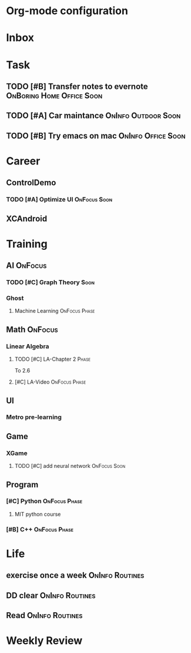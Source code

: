* Org-mode configuration
#+STARTUP: overview 
#+TAGS:  { OnFocus(f) OnInfo(i) OnBoring(b) }
#+TAGS:  Home(h) Office(o) Outdoor(u) 
#+TAGS:  { Soon(s) Phase(p) Routines(r) Someday/Maybe(m) }
#+SEQ_TODO: TODO(t) Block(b@) | Done(d!) Canceled(c@) 
#+COLUMNS: %20ITEM  %5PRIORITY %10TODO %65TAGS   


* Inbox

* Task
** TODO [#B] Transfer notes to evernote		  :OnBoring:Home:Office:Soon:
   SCHEDULED: <2013-09-09 一>
** TODO [#A] Car maintance				:OnInfo:Outdoor:Soon:

** TODO [#B] Try emacs on mac				 :OnInfo:Office:Soon:
   SCHEDULED: <2013-09-09 一>
* Career
** ControlDemo
*** TODO [#A] Optimize UI                                      :OnFocus:Soon:
    DEADLINE: <2013-09-10 二 16:00>
** XCAndroid

* Training
** AI                                                               :OnFocus:
*** TODO [#C] Graph Theory                                             :Soon:
    SCHEDULED: <2013-09-09 一>
*** Ghost
**** Machine Learning 					      :OnFocus:Phase:
** Math                                                             :OnFocus:
*** Linear Algebra
**** TODO [#C] LA-Chapter 2 					      :Phase:
     To 2.6
**** [#C] LA-Video					      :OnFocus:Phase:
** UI
*** Metro pre-learning
** Game
*** XGame
**** TODO [#C] add neural network                              :OnFocus:Soon:
** Program
*** [#C] Python						      :OnFocus:Phase:
**** MIT python course
*** [#B] C++						      :OnFocus:Phase:

* Life
** exercise once a week                                     :OnInfo:Routines:
** DD clear                                                 :OnInfo:Routines:
** Read                                                     :OnInfo:Routines:

* Weekly Review
